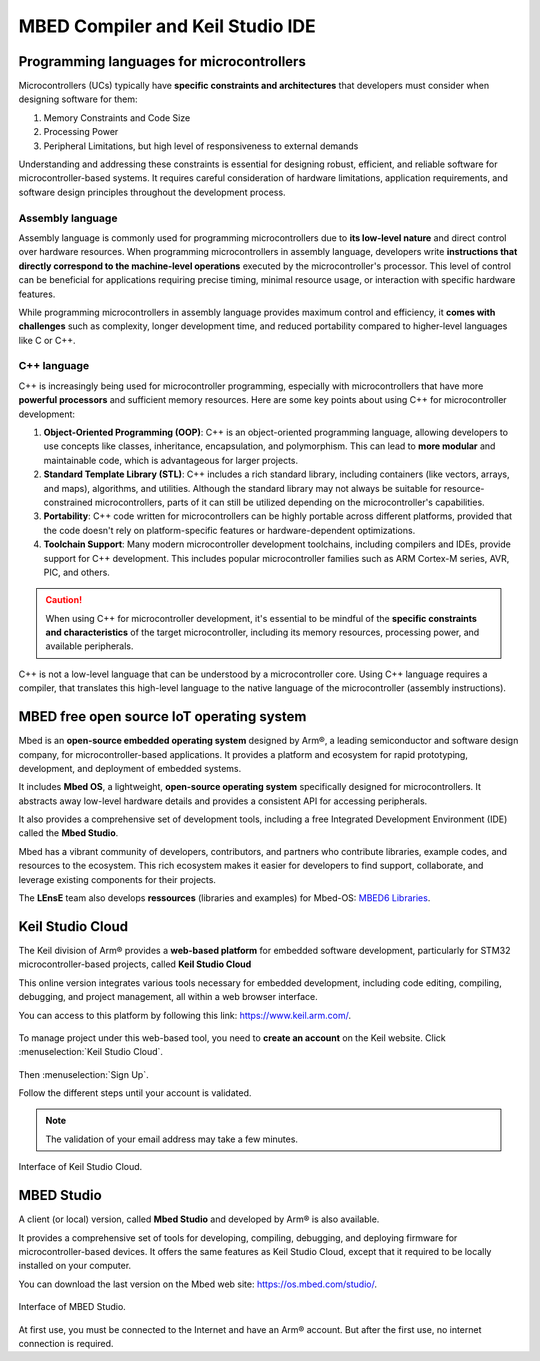 MBED Compiler and Keil Studio IDE
#################################

Programming languages for microcontrollers 
******************************************

Microcontrollers (UCs) typically have **specific constraints and architectures** that developers must consider when designing software for them:

#. Memory Constraints and Code Size
#. Processing Power
#. Peripheral Limitations, but high level of responsiveness to external demands

Understanding and addressing these constraints is essential for designing robust, efficient, and reliable software for microcontroller-based systems. It requires careful consideration of hardware limitations, application requirements, and software design principles throughout the development process.


Assembly language
=================

Assembly language is commonly used for programming microcontrollers due to **its low-level nature** and direct control over hardware resources. When programming microcontrollers in assembly language, developers write **instructions that directly correspond to the machine-level operations** executed by the microcontroller's processor. This level of control can be beneficial for applications requiring precise timing, minimal resource usage, or interaction with specific hardware features.

While programming microcontrollers in assembly language provides maximum control and efficiency, it **comes with challenges** such as complexity, longer development time, and reduced portability compared to higher-level languages like C or C++.

C++ language
============

C++ is increasingly being used for microcontroller programming, especially with microcontrollers that have more **powerful processors** and sufficient memory resources. Here are some key points about using C++ for microcontroller development:

#. **Object-Oriented Programming (OOP)**: C++ is an object-oriented programming language, allowing developers to use concepts like classes, inheritance, encapsulation, and polymorphism. This can lead to **more modular** and maintainable code, which is advantageous for larger projects.

#. **Standard Template Library (STL)**: C++ includes a rich standard library, including containers (like vectors, arrays, and maps), algorithms, and utilities. Although the standard library may not always be suitable for resource-constrained microcontrollers, parts of it can still be utilized depending on the microcontroller's capabilities.
#. **Portability**: C++ code written for microcontrollers can be highly portable across different platforms, provided that the code doesn't rely on platform-specific features or hardware-dependent optimizations.
#. **Toolchain Support**: Many modern microcontroller development toolchains, including compilers and IDEs, provide support for C++ development. This includes popular microcontroller families such as ARM Cortex-M series, AVR, PIC, and others.

.. caution::
	
	When using C++ for microcontroller development, it's essential to be mindful of the **specific constraints and characteristics** of the target microcontroller, including its memory resources, processing power, and available peripherals. 

C++ is not a low-level language that can be understood by a microcontroller core. Using C++ language requires a compiler, that translates this high-level language to the native language of the microcontroller (assembly instructions).


MBED free open source IoT operating system
******************************************

Mbed is an **open-source embedded operating system** designed by Arm®, a leading semiconductor and software design company, for microcontroller-based applications. It provides a platform and ecosystem for rapid prototyping, development, and deployment of embedded systems. 

It includes **Mbed OS**, a lightweight, **open-source operating system** specifically designed for microcontrollers. It abstracts away low-level hardware details and provides a consistent API for accessing peripherals.

It also provides a comprehensive set of development tools, including a free Integrated Development Environment (IDE) called the **Mbed Studio**.

Mbed has a vibrant community of developers, contributors, and partners who contribute libraries, example codes, and resources to the ecosystem. This rich ecosystem makes it easier for developers to find support, collaborate, and leverage existing components for their projects. 

The **LEnsE** team also develops **ressources** (libraries and examples) for Mbed-OS: `MBED6 Libraries <https://iogs-lense-ressources.github.io/mbed6-libraries/>`_.

.. _keil_studio_cloud:

Keil Studio Cloud
*****************

The Keil division of Arm® provides a **web-based platform** for embedded software development, particularly for STM32 microcontroller-based projects, called **Keil Studio Cloud**

This online version integrates various tools necessary for embedded development, including code editing, compiling, debugging, and project management, all within a web browser interface.

You can access to this platform by following this link: https://www.keil.arm.com/. 

.. figure:: ../_static/images/keil/keil_website.png
	:align: center	

To manage project under this web-based tool, you need to **create an account** on the Keil website. Click :menuselection:`Keil Studio Cloud`.

.. figure:: ../_static/images/keil/keil_signup.png
	:width: 60%
	:align: center

Then :menuselection:`Sign Up`.

Follow the different steps until your account is validated. 

.. note::

	The validation of your email address may take a few minutes.

.. figure:: ../_static/images/keil/keil_cloud.png
	:width: 80%
	:align: center

	Interface of Keil Studio Cloud.


MBED Studio
***********

A client (or local) version, called **Mbed Studio** and developed by Arm® is also available.

It provides a comprehensive set of tools for developing, compiling, debugging, and deploying firmware for microcontroller-based devices. It offers the same features as Keil Studio Cloud, except that it required to be locally installed on your computer. 

You can download the last version on the Mbed web site: https://os.mbed.com/studio/.

.. figure:: ../_static/images/keil/keil_mbed_studio.png
	:width: 80%
	:align: center

	Interface of MBED Studio.

At first use, you must be connected to the Internet and have an Arm® account. But after the first use, no internet connection is required.


